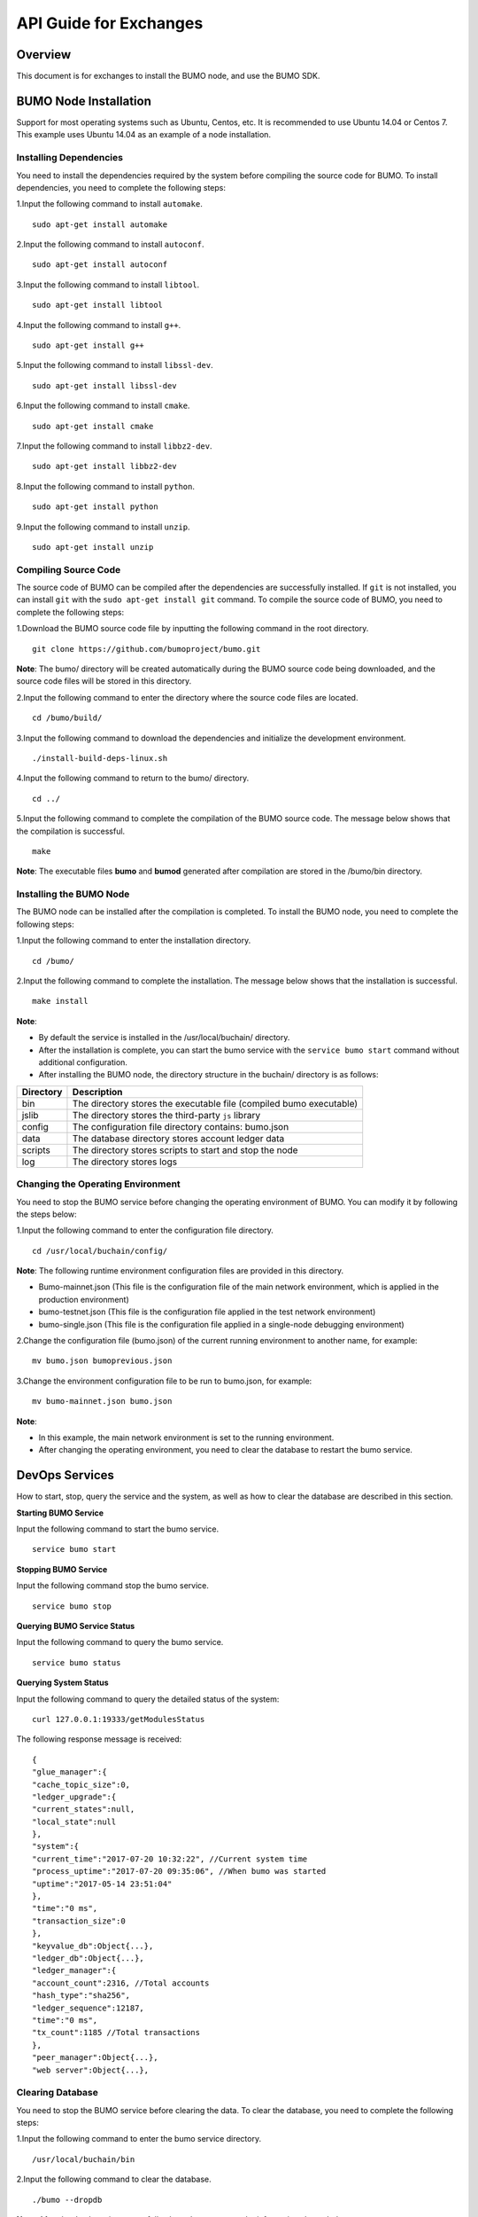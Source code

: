 API Guide for Exchanges
=======================

Overview
--------

This document is for exchanges to install the BUMO node, and use the
BUMO SDK.

BUMO Node Installation
----------------------

Support for most operating systems such as Ubuntu, Centos, etc. It is
recommended to use Ubuntu 14.04 or Centos 7. This example uses Ubuntu
14.04 as an example of a node installation.

Installing Dependencies
~~~~~~~~~~~~~~~~~~~~~~~

You need to install the dependencies required by the system before
compiling the source code for BUMO. To install dependencies, you need to
complete the following steps:

1.Input the following command to install ``automake``.

::

   sudo apt-get install automake

2.Input the following command to install ``autoconf``.

::

   sudo apt-get install autoconf

3.Input the following command to install ``libtool``.

::

   sudo apt-get install libtool

4.Input the following command to install ``g++``.

::

   sudo apt-get install g++

5.Input the following command to install ``libssl-dev``.

::

   sudo apt-get install libssl-dev

6.Input the following command to install ``cmake``.

::

   sudo apt-get install cmake

7.Input the following command to install ``libbz2-dev``.

::

   sudo apt-get install libbz2-dev

8.Input the following command to install ``python``.

::

   sudo apt-get install python

9.Input the following command to install ``unzip``.

::

   sudo apt-get install unzip

Compiling Source Code
~~~~~~~~~~~~~~~~~~~~~

The source code of BUMO can be compiled after the dependencies are
successfully installed. If ``git`` is not installed, you can install
``git`` with the ``sudo apt-get install git`` command. To compile the
source code of BUMO, you need to complete the following steps:

1.Download the BUMO source code file by inputting the following command
in the root directory.

::

   git clone https://github.com/bumoproject/bumo.git

|image0|

**Note**: The bumo/ directory will be created automatically during the
BUMO source code being downloaded, and the source code files will be
stored in this directory.

2.Input the following command to enter the directory where the source
code files are located.

::

   cd /bumo/build/

3.Input the following command to download the dependencies and
initialize the development environment.

::

   ./install-build-deps-linux.sh

4.Input the following command to return to the bumo/ directory.

::

   cd ../

5.Input the following command to complete the compilation of the BUMO
source code. The message below shows that the compilation is successful.

::

   make

|image1|

**Note**: The executable files **bumo** and **bumod** generated after
compilation are stored in the /bumo/bin directory.

Installing the BUMO Node
~~~~~~~~~~~~~~~~~~~~~~~~

The BUMO node can be installed after the compilation is completed. To
install the BUMO node, you need to complete the following steps:

1.Input the following command to enter the installation directory.

::

   cd /bumo/

2.Input the following command to complete the installation. The message
below shows that the installation is successful.

::

   make install

|image2|

**Note**:

-  By default the service is installed in the /usr/local/buchain/
   directory.
-  After the installation is complete, you can start the bumo service
   with the ``service bumo start`` command without additional
   configuration.
-  After installing the BUMO node, the directory structure in the
   buchain/ directory is as follows:

+-----------------------------------+-----------------------------------+
| Directory                         | Description                       |
+===================================+===================================+
| bin                               | The directory stores the          |
|                                   | executable file (compiled bumo    |
|                                   | executable)                       |
+-----------------------------------+-----------------------------------+
| jslib                             | The directory stores the          |
|                                   | third-party ``js`` library        |
+-----------------------------------+-----------------------------------+
| config                            | The configuration file directory  |
|                                   | contains: bumo.json               |
+-----------------------------------+-----------------------------------+
| data                              | The database directory stores     |
|                                   | account ledger data               |
+-----------------------------------+-----------------------------------+
| scripts                           | The directory stores scripts to   |
|                                   | start and stop the node           |
+-----------------------------------+-----------------------------------+
| log                               | The directory stores logs         |
+-----------------------------------+-----------------------------------+

Changing the Operating Environment
~~~~~~~~~~~~~~~~~~~~~~~~~~~~~~~~~~

You need to stop the BUMO service before changing the operating
environment of BUMO. You can modify it by following the steps below:

1.Input the following command to enter the configuration file directory.

::

   cd /usr/local/buchain/config/

**Note**: The following runtime environment configuration files are
provided in this directory.

-  Bumo-mainnet.json (This file is the configuration file of the main
   network environment, which is applied in the production environment)
-  bumo-testnet.json (This file is the configuration file applied in the
   test network environment)

-  bumo-single.json (This file is the configuration file applied in a
   single-node debugging environment)

2.Change the configuration file (bumo.json) of the current running
environment to another name, for example:

::

   mv bumo.json bumoprevious.json

3.Change the environment configuration file to be run to bumo.json, for
example:

::

   mv bumo-mainnet.json bumo.json

**Note**:

-  In this example, the main network environment is set to the running
   environment.

-  After changing the operating environment, you need to clear the
   database to restart the bumo service.

DevOps Services
---------------

How to start, stop, query the service and the system, as well as how to
clear the database are described in this section.

**Starting BUMO Service**

Input the following command to start the bumo service.

::

   service bumo start

**Stopping BUMO Service**

Input the following command stop the bumo service.

::

   service bumo stop

**Querying BUMO Service Status**

Input the following command to query the bumo service.

::

   service bumo status

**Querying System Status**

Input the following command to query the detailed status of the system:

::

   curl 127.0.0.1:19333/getModulesStatus

The following response message is received:

::

   {
   "glue_manager":{
   "cache_topic_size":0,
   "ledger_upgrade":{
   "current_states":null,
   "local_state":null
   },
   "system":{
   "current_time":"2017-07-20 10:32:22", //Current system time
   "process_uptime":"2017-07-20 09:35:06", //When bumo was started
   "uptime":"2017-05-14 23:51:04"
   },
   "time":"0 ms",
   "transaction_size":0
   },
   "keyvalue_db":Object{...},
   "ledger_db":Object{...},
   "ledger_manager":{
   "account_count":2316, //Total accounts
   "hash_type":"sha256",
   "ledger_sequence":12187,
   "time":"0 ms",
   "tx_count":1185 //Total transactions
   },
   "peer_manager":Object{...},
   "web server":Object{...},

Clearing Database
~~~~~~~~~~~~~~~~~

You need to stop the BUMO service before clearing the data. To clear the
database, you need to complete the following steps:

1.Input the following command to enter the bumo service directory.

::

   /usr/local/buchain/bin

2.Input the following command to clear the database.

::

   ./bumo --dropdb

**Note**: After the database is successfully cleared, you can see the
information shown below.

|image3|

JAVA SDK Usage
--------------

The use of the JAVA SDK includes `Generating User Recharge
Address <#generating-user-recharge-addresses>`__, `Checking the Legality
of Account Addresses <#checking-the-legality-of-account-addresses>`__,
and `Asset Transactions <#asset-transactions>`__.

Generating Addresses for Users to Recharge
~~~~~~~~~~~~~~~~~~~~~~~~~~~~~~~~~~~~~~~~~~

The exchange needs to generate an address for each user to recharge. The
exchange can create the user’s address to recharge through
``Keypair.generator()`` provided in Bumo-sdk-java. The specific example
is as follows:

::

   /**

        * Generate an account private key, public key and address
        */
       @Test
       public void createAccount() {
           Keypair keypair = Keypair.generator();
           System.out.println(JSON.toJSONString(keypair, true));
       }

The return value is shown below:

|image4|

Checking the Legality of Account Addresses
~~~~~~~~~~~~~~~~~~~~~~~~~~~~~~~~~~~~~~~~~~

Check the validity of the account address by the code shown below.

::

   /**

        * Check whether the account address is valid
        */
       @Test
       public void checkAccountAddress() {
           String address = "buQemmMwmRQY1JkcU7w3nhruoX5N3j6C29uo";
           AccountCheckValidRequest accountCheckValidRequest = new AccountCheckValidRequest();
           accountCheckValidRequest.setAddress(address);
           AccountCheckValidResponse accountCheckValidResponse = sdk.getAccountService().checkValid(accountCheckValidRequest);
           if (0 == accountCheckValidResponse.getErrorCode()) {
               System.out.println(accountCheckValidResponse.getResult().isValid());
           } else {
               System.out.println(JSON.toJSONString(accountCheckValidResponse, true));
           }
       }

**Note**:

-  If the return value is true, the account address is legal.
-  If the return value is false, the account address is illegal.

Asset Transactions
~~~~~~~~~~~~~~~~~~

In the BUMO network, a block is generated every 10 seconds, and each
transaction only needs one confirmation to get its final state. In this
section, we will introduce `Detecting User
Recharging <#detecting-user-recharging>`__, `Withdrawing or Transferring
BU by Users <#withdrawing-or-transferring-bu-by-users>`__ and `Querying
Transactions <#Querying-transactions>`__.

Detecting User Recharging
^^^^^^^^^^^^^^^^^^^^^^^^^

The exchange needs to monitor block generation, and then parse the
transaction records in the block to confirm the user’s recharge
behavior. The specific steps are as follows:

1.Make sure that the node block status is normal.

2.Analyze the transactions contained in the block (for parsing methods,
see parsing transactions in the block).

3.Record the results after parsing.

**Viewing the Block Status**

View the block status by the code shown below.

::

   /**

        * Check whether the connected node is synchronous in the blockchain
        */
       @Test
       public void checkBlockStatus() {
           BlockCheckStatusResponse response = sdk.getBlockService().checkStatus();
           System.out.println(response.getResult().getSynchronous());
       }

**Note**:

-  If the return value is true, the block is normal.
-  If the return value is false, the block is abnormal.

**Parsing Transactions in the Block**

The exchange can query the transactions in the block according to the
block height, and then analyze each transaction.

Example of request:

::

   /**

        * Detect user recharge operations
        * <p>
        *Detect user recharge actions by parsing transactions in the block
        */
       @Test
       public void getTransactionOfBolck() {
           Long blockNumber = 617247L;// Block 617247
           BlockGetTransactionsRequest request = new BlockGetTransactionsRequest();
           request.setBlockNumber(blockNumber);
           BlockGetTransactionsResponse response = sdk.getBlockService().getTransactions(request);
           if (0 == response.getErrorCode()) {
               System.out.println(JSON.toJSONString(response, true));
           } else {
               System.out.println("Failure\n" + JSON.toJSONString(response, true));
           }
           //Detect whether an account has recharged BU
           // Analyze transactions[n].transaction.operations[n].pay_coin.dest_address 

           // Note:
           // Operations are arrays, there may be multiple transfer operations
       }

The response message is shown below:

::

   {
       "total_count": 1,
       "transactions": [{
           "close_time": 1524467568753121,
           "error_code": 0,
           "error_desc": "",
           "hash": "89402813097402d1983c178c5ec271c6890db40c3beb9f06db71c8d52dab6c86",
           "ledger_seq": 33063,
           "signatures": [{
               "public_key": "b001dbf0942450f5601e39ac1f7223e332fe0324f1f91ec16c286258caba46dd29f6ef9bf93b",
               "sign_data": "668984fc7ded2dd30d87a1577f78eeb34d2198de3485be14ea66d9ca18f21aa21b2e0461ad8fedefc1abcb4221d346b404e8f9f9bd9c93a7df99baffeb616e0a"
           }],
           "transaction": {
               "fee_limit": 1000000,
               "gas_price": 1000,
               "metadata": "333133323333",
               "nonce": 25,
               "operations": [{
                   "pay_coin": {
                       "amount": 3000,
                       "dest_address": "buQctxUa367fjw9jegzMVvdux5eCdEhX18ME"
                   },
                   "type": 7
               }],
               "source_address": "buQhP7pzmjoRsNG7AkhfNxiWd7HuYsYnLa4x"
           }
       }]
   }

   Details on the response message:

   total_count   The total number of transactions (generally 1)
   transactions  Query the transaction object in the block; the array size is the total number of transactions in the block
   |__ actual_fee    Transaction fees in MO
   |__close_time     Transaction time
   |__error_code     Transaction status, 0 indicates success, otherwise, failure
   |__error_desc     Transaction status information
   |__hash           Transaction hash
   |__ledger_seq     Block height
   |__signatures     Signature information
   |__public_key     Public key for the signer 
   |__sign_data      Signature data for the signer 
   |__transaction    Signature object
   |__fee_limit      Minimum fee, in MO
   |__gas_price      Gas price in MO
   |__metadata       Metadata for the transaction
   |__nonce          Transactions in the original account
   |__operations     Operation objects (multiple objects supported)
   |__pay_coin     Operation type: built-in token
   |__amount       Amount of BU transferred, in MO
   |__dest_address       Recipient address
   |__type        Operation type: 7 stands for built-in token transfer
   |__source_address  Source account address

**Note**:

-  For how to use Bumo-sdk-java, visit the following link:

https://github.com/bumoproject/bumo-sdk-java/tree/release2.0.0

-  For an example of API guide for the exchange, visit the following
   link:

https://github.com/bumoproject/bumo-sdk-java/blob/release2.0.0/examples/src/main/java/io/bumo/sdk/example/ExchangeDemo.java

Withdrawing or Transferring BU by Users
^^^^^^^^^^^^^^^^^^^^^^^^^^^^^^^^^^^^^^^

For BU withdrawal operations, refer to the transfer example provided by
bumo-sdk-java as follows:

::

   /**
        * Send a transaction of sending bu
        *
        * @throws Exception
        */
       @Test
       public void sendBu() throws Exception {
           // Init variable
           // The account private key to send bu
           String senderPrivateKey = "privbyQCRp7DLqKtRFCqKQJr81TurTqG6UKXMMtGAmPG3abcM9XHjWvq";
           // The account address to receive bu
           String destAddress = "buQswSaKDACkrFsnP1wcVsLAUzXQsemauE";
           // The amount to be sent
           Long amount = ToBaseUnit.BU2MO("0.01");
           // The fixed write 1000L, the unit is MO
           Long gasPrice = 1000L;
           // Set up the maximum cost 0.01BU
           Long feeLimit = ToBaseUnit.BU2MO("0.01");
           // Transaction initiation account's nonce + 1
           Long nonce = 1L;

           // Record txhash for subsequent confirmation of the real result of the transaction.
           // After recommending five blocks, call again through txhash `Get the transaction information
           // from the transaction Hash'(see example: getTxByHash ()) to confirm the final result of the transaction
           String txhash = sendBu(senderPrivateKey, destAddress, amount, nonce, gasPrice, feeLimit);

       }

**Note**:

-  Record the hash value of the BU withdrawal operation to view the
   final result of the BU withdrawal operation
-  The current (2018-04-23) lowest value of gasPrice is 1000MO
-  It is recommended to fill in 1000000 MO for feeLimit, which equals to
   0.01BU

Querying Transactions
^^^^^^^^^^^^^^^^^^^^^

The final result of the BU withdrawal operation can be queried by the
hash value returned when the BU withdrawal operation is initiated.

The call example is as follows:

::

   /**
        * Get transaction information based on the transaction Hash
        */
       @Test
       public void getTxByHash() {
           String txHash = "fba9c3f73705ca3eb865c7ec2959c30bd27534509796fd5b208b0576ab155d95";
           TransactionGetInfoRequest request = new TransactionGetInfoRequest();
           request.setHash(txHash);
           TransactionGetInfoResponse response = sdk.getTransactionService().getInfo(request);
           if (0 == response.getErrorCode()) {
               System.out.println(JSON.toJSONString(response, true));
           } else {
               System.out.println("Failure\n" + JSON.toJSONString(response, true));
           }
       }

::

   public static void queryTransactionByHash(BcQueryService queryService) {
      String txHash = "";
      TransactionHistory tx = queryService.getTransactionHistoryByHash(txHash);
      System.out.println(tx);
   }

   Note:
   * When the number of tx.totalCount is greater than or equal to 1, the transaction history exists
   * When tx.transactions.errorCode equals 0, it indicates that the transaction is successful, otherwise the transaction is not successful. 
   * For the withdrawal operation, the exchange should pay attention to the pay_coin operation
   * Example of a complete BU withdrawal response:
   {
       "total_count": 1,
       "transactions": [{
           "close_time": 1524467568753121,
           "error_code": 0,
           "error_desc": "",
           "hash": "89402813097402d1983c178c5ec271c6890db40c3beb9f06db71c8d52dab6c86",
           "ledger_seq": 33063,
           "signatures": [{
               "public_key": "b001dbf0942450f5601e39ac1f7223e332fe0324f1f91ec16c286258caba46dd29f6ef9bf93b",
               "sign_data": "668984fc7ded2dd30d87a1577f78eeb34d2198de3485be14ea66d9ca18f21aa21b2e0461ad8fedefc1abcb4221d346b404e8f9f9bd9c93a7df99baffeb616e0a"
           }],
           "transaction": {
               "fee_limit": 1000000,
               "gas_price": 1000,
               "metadata": "333133323333",
               "nonce": 25,
               "operations": [{
                   "pay_coin": {
                       "amount": 3000,
                       "dest_address": "buQctxUa367fjw9jegzMVvdux5eCdEhX18ME"
                   },
                   "type": 7
               }],
               "source_address": "buQhP7pzmjoRsNG7AkhfNxiWd7HuYsYnLa4x"
           }
       }]
   }

   total_count   The total number of transactions (generally 1)
   transactions  Query the transaction object in the block, the array size is the total number of transactions in the block
   |__ actual_fee    Transaction fees in MO
   |__close_time     Transaction time
   |__error_code     Transaction status, 0 indicates success, otherwise, failure
   |__error_desc     Transaction status information
   |__hash           Transaction hash
   |__ledger_seq     Block height
   |__signatures     Signature information
   |__public_key     Public key for the signer 
   |__sign_data      Signature data for the signer 
   |__transaction    Signature object
   |__fee_limit     Minimum fee, in MO
   |__gas_price     Gas price, in MO
   |__metadata      Metadata for the transaction
   |__nonce         Transactions in the original account
   |__operations    Operation objects (multiple objects supported)
   |__pay_coin      Operation type: built-in token
   |__amount        Amount of BU transferred, in MO
   |__dest_address       Recipient address
   |__type         Operation type: 7 stands for built-in token transfer
   |__source_address  Source account address

BU-Explorer
-----------

BUMO provides a blockchain data browsing tool for users to query block
data.

You can visit the following links to query blockchain data:

-  Testnet: http://explorer.bumotest.io
-  Mainnet: http://explorer.bumo.io

BUMO Wallet
-----------

BUMO provides a full-node wallet for Windows and Mac, allowing users to
manage their private keys, view BU transfers, and sign transactions
offline.

You can download the BUMO wallet by the following link:

https://github.com/bumoproject/bumo-wallet/releases

FAQ
---

**Start node in BUChain command line**

Q: Do I need to start the node when using the BUChain command line?

A: No.

**Are the values of gas_price and fee_limit fixed**

Q: Are Gas_price fixed at 1000MO and fee_limit fixed at 1000000MO?

A: They are not fixed. But at present (2018-04-23) gas_price is 1000MO,
the larger the gas_price is, the higher the priority for transactions to
be packaged. The fee_limit is the maximum transaction fees for the
blockchain when the transaction is initiated. If the transaction is
legal, the actual fees charged are less than the fee_limit filled by the
caller. (gas_price can be obtained from the result.fees.gas_price field
in the query result via the following link:

http://seed1.bumo.io:16002/getLedger?with_fee=true

**Transfer account balance**

Q: Can I transfer all the balance from my account?

A: No. In order to prevent DDOS attacks, and prevent creating a large
number of spam accounts, the activated accounts of BUMO must reserve a
certain amount of BU, currently at 0.1 BU (it can be obtained from the
result.fees.base_reserve field in the query result via the following
link:

http://seed1.bumo.io:16002/getLedger?with_fee=true

.. |image0| image:: /docs/image/download_bumo_back2.png
.. |image1| image:: /docs/image/compile_finished.png
.. |image2| image:: /docs/image/compile_installed.png
.. |image3| image:: /docs/image/clear_database.png
.. |image4| image:: /docs/image/2.jpg

